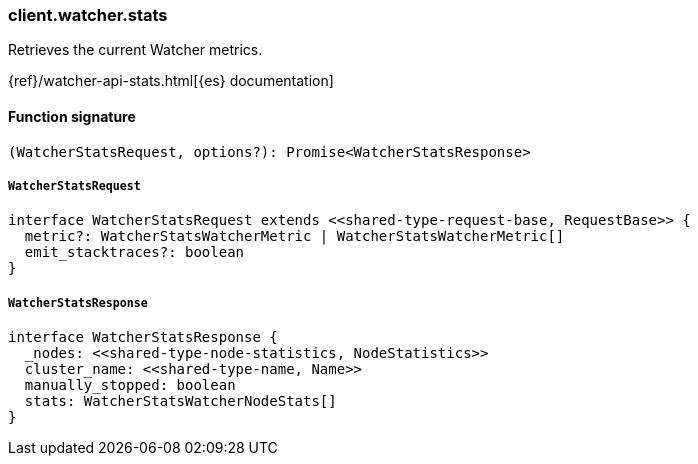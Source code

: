 [[reference-watcher-stats]]

////////
===========================================================================================================================
||                                                                                                                       ||
||                                                                                                                       ||
||                                                                                                                       ||
||        ██████╗ ███████╗ █████╗ ██████╗ ███╗   ███╗███████╗                                                            ||
||        ██╔══██╗██╔════╝██╔══██╗██╔══██╗████╗ ████║██╔════╝                                                            ||
||        ██████╔╝█████╗  ███████║██║  ██║██╔████╔██║█████╗                                                              ||
||        ██╔══██╗██╔══╝  ██╔══██║██║  ██║██║╚██╔╝██║██╔══╝                                                              ||
||        ██║  ██║███████╗██║  ██║██████╔╝██║ ╚═╝ ██║███████╗                                                            ||
||        ╚═╝  ╚═╝╚══════╝╚═╝  ╚═╝╚═════╝ ╚═╝     ╚═╝╚══════╝                                                            ||
||                                                                                                                       ||
||                                                                                                                       ||
||    This file is autogenerated, DO NOT send pull requests that changes this file directly.                             ||
||    You should update the script that does the generation, which can be found in:                                      ||
||    https://github.com/elastic/elastic-client-generator-js                                                             ||
||                                                                                                                       ||
||    You can run the script with the following command:                                                                 ||
||       npm run elasticsearch -- --version <version>                                                                    ||
||                                                                                                                       ||
||                                                                                                                       ||
||                                                                                                                       ||
===========================================================================================================================
////////

[discrete]
=== client.watcher.stats

Retrieves the current Watcher metrics.

{ref}/watcher-api-stats.html[{es} documentation]

[discrete]
==== Function signature

[source,ts]
----
(WatcherStatsRequest, options?): Promise<WatcherStatsResponse>
----

[discrete]
===== `WatcherStatsRequest`

[source,ts]
----
interface WatcherStatsRequest extends <<shared-type-request-base, RequestBase>> {
  metric?: WatcherStatsWatcherMetric | WatcherStatsWatcherMetric[]
  emit_stacktraces?: boolean
}
----

[discrete]
===== `WatcherStatsResponse`

[source,ts]
----
interface WatcherStatsResponse {
  _nodes: <<shared-type-node-statistics, NodeStatistics>>
  cluster_name: <<shared-type-name, Name>>
  manually_stopped: boolean
  stats: WatcherStatsWatcherNodeStats[]
}
----

